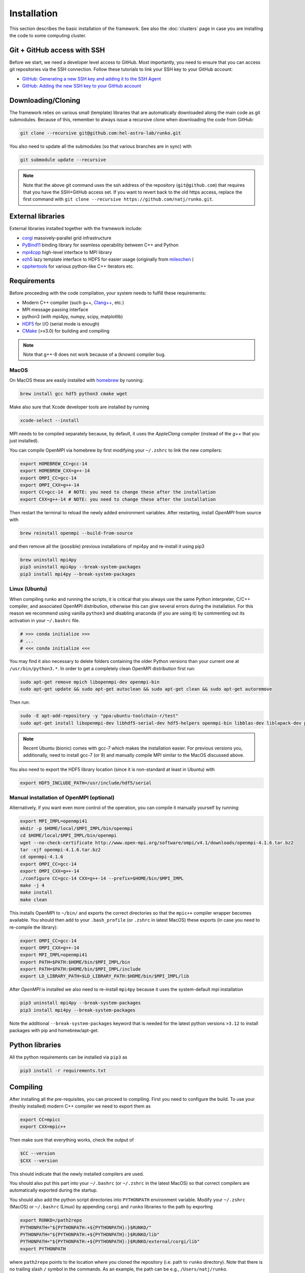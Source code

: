 Installation
############

This section describes the basic installation of the framework. See also the :doc:`clusters` page in case you are installing the code to some computing cluster.


Git + GitHub access with SSH
============================

Before we start, we need a developer level access to GitHub. Most importantly, you need to ensure that you can access git repositories via the SSH connection. Follow these tutorials to link your SSH key to your GitHub account:

* `GitHub: Generating a new SSH key and adding it to the SSH Agent <https://docs.github.com/en/authentication/connecting-to-github-with-ssh/generating-a-new-ssh-key-and-adding-it-to-the-ssh-agent>`_
* `GitHub: Adding the new SSH key to your GitHub account <https://docs.github.com/en/authentication/connecting-to-github-with-ssh/adding-a-new-ssh-key-to-your-github-account>`_


Downloading/Cloning
===================

The framework relies on various small (template) libraries that are automatically downloaded along the main code as git submodules. Because of this, remember to always issue a recursive clone when downloading the code from GitHub:

.. code-block:: bash

   git clone --recursive git@github.com:hel-astro-lab/runko.git

You also need to update all the submodules (so that various branches are in sync) with

.. code-block:: bash

   git submodule update --recursive


.. note::

    Note that the above git command uses the ssh address of the repository (``git@github.com``) that requires that you have the SSH+GitHub access set. If you want to revert back to the old https access, replace the first command with ``git clone --recursive https://github.com/natj/runko.git``.



External libraries
==================

External libraries installed together with the framework include:

* `corgi <https://github.com/natj/corgi>`_ massively-parallel grid infrastructure
* `PyBind11 <https://github.com/pybind/pybind11>`_ binding library for seamless operability between C++ and Python
* `mpi4cpp <https://github.com/natj/mpi4cpp>`_ high-level interface to MPI library
* `ezh5 <https://github.com/natj/ezh5>`_ lazy template interface to HDF5 for easier usage (originally from `mileschen <https://github.com/mileschen360/ezh5>`_ )
* `cppitertools <https://github.com/ryanhaining/cppitertools>`_ for various python-like C++ iterators etc.


Requirements
============

Before proceeding with the code compilation, your system needs to fulfill these requirements:

* Modern C++ compiler (such g++, `Clang++ <https://clang.llvm.org/>`_, etc.)
* MPI message passing interface
* python3 (with mpi4py, numpy, scipy, matplotlib)
* `HDF5 <https://support.hdfgroup.org/HDF5/>`_ for I/O (serial mode is enough)
* `CMake <https://cmake.org/>`_ (>v3.0) for building and compiling


.. note::

    Note that g++-8 does not work because of a (known) compiler bug. 



MacOS
-----

On MacOS these are easily installed with `homebrew <https://brew.sh/>`_ by running:

.. code-block:: bash

   brew install gcc hdf5 python3 cmake wget


Make also sure that Xcode developer tools are installed by running

.. code-block:: bash

   xcode-select --install


MPI needs to be compiled separately because, by default, it uses the `AppleClang` compiler (instead of the `g++` that you just installed).

You can compile OpenMPI via homebrew by first modifying your ``~/.zshrc`` to link the new compilers:

.. code-block:: bash

   export HOMEBREW_CC=gcc-14
   export HOMEBREW_CXX=g++-14
   export OMPI_CC=gcc-14
   export OMPI_CXX=g++-14
   export CC=gcc-14  # NOTE: you need to change these after the installation
   export CXX=g++-14 # NOTE: you need to change these after the installation

Then restart the terminal to reload the newly added environment variables. After restarting, install `OpenMPI` from source with

.. code-block:: bash

    brew reinstall openmpi --build-from-source

and then remove all the (possible) previous installations of mpi4py and re-install it using pip3

.. code-block:: bash

    brew uninstall mpi4py
    pip3 uninstall mpi4py --break-system-packages
    pip3 install mpi4py --break-system-packages



Linux (Ubuntu)
--------------

When compiling runko and running the scripts, it is critical that you always use the same Python interpreter, C/C++ compiler, and associated OpenMPI distribution, otherwise this can give several errors during the installation. For this reason we recommend using vanilla ``python3`` and disabling anaconda (if you are using it) by commenting out its activation in your ``~/.bashrc`` file.

.. code-block:: bash

   # >>> conda initialize >>>
   # ...
   # <<< conda initialize <<<

You may find it also necessary to delete folders containing the older Python versions than your current one at ``/usr/bin/python3.*``. In order to get a completely clean OpenMPI distribution first run:

.. code-block:: bash

   sudo apt-get remove mpich libopenmpi-dev openmpi-bin
   sudo apt-get update && sudo apt-get autoclean && sudo apt-get clean && sudo apt-get autoremove

Then run:

.. code-block:: bash

   sudo -E apt-add-repository -y "ppa:ubuntu-toolchain-r/test"
   sudo apt-get install libopenmpi-dev libhdf5-serial-dev hdf5-helpers openmpi-bin libblas-dev liblapack-dev python3 python3-pip

.. note::

   Recent Ubuntu (bionic) comes with gcc-7 which makes the installation easier. For previous versions you, additionally, need to install gcc-7 (or 9) and manually compile MPI similar to the MacOS discussed above.

You also need to export the HDF5 library location (since it is non-standard at least in Ubuntu) with

.. code-block:: bash

   export HDF5_INCLUDE_PATH=/usr/include/hdf5/serial


Manual installation of OpenMPI (optional)
-----------------------------------------

Alternatively, if you want even more control of the operation, you can compile it manually yourself by running:

.. code-block:: bash

   export MPI_IMPL=openmpi41
   mkdir -p $HOME/local/$MPI_IMPL/bin/openmpi
   cd $HOME/local/$MPI_IMPL/bin/openmpi
   wget --no-check-certificate http://www.open-mpi.org/software/ompi/v4.1/downloads/openmpi-4.1.6.tar.bz2
   tar -xjf openmpi-4.1.6.tar.bz2
   cd openmpi-4.1.6
   export OMPI_CC=gcc-14
   export OMPI_CXX=g++-14
   ./configure CC=gcc-14 CXX=g++-14 --prefix=$HOME/bin/$MPI_IMPL 
   make -j 4
   make install
   make clean


This installs OpenMPI to ``~/bin/`` and exports the correct directories so that the ``mpic++`` compiler wrapper becomes available. You should then add to your ``.bash_profile`` (or ``.zshrc`` in latest MacOS) these exports (in case you need to re-compile the library):

.. code-block:: bash

   export OMPI_CC=gcc-14
   export OMPI_CXX=g++-14
   export MPI_IMPL=openmpi41
   export PATH=$PATH:$HOME/bin/$MPI_IMPL/bin
   export PATH=$PATH:$HOME/bin/$MPI_IMPL/include
   export LD_LIBRARY_PATH=$LD_LIBRARY_PATH:$HOME/bin/$MPI_IMPL/lib


After `OpenMPI` is installed we also need to re-install ``mpi4py`` because it uses the system-default mpi installation

.. code-block:: bash

   pip3 uninstall mpi4py --break-system-packages
   pip3 install mpi4py --break-system-packages


Note the additional ``--break-system-packages`` keyword that is needed for the latest python versions ``>3.12`` to install packages with pip and homebrew/apt-get.


Python libraries
================

All the python requirements can be installed via ``pip3`` as

.. code-block:: bash

   pip3 install -r requirements.txt


Compiling
=========

After installing all the pre-requisites, you can proceed to compiling. First you need to configure the build. To use your (freshly installed) modern C++ compiler we need to export them as 

.. code-block:: bash

   export CC=mpicc
   export CXX=mpic++

Then make sure that everything works, check the output of

.. code-block:: bash

   $CC --version
   $CXX --version

This should indicate that the newly installed compilers are used.

You should also put this part into your ``~/.bashrc`` (or ``~/.zshrc`` in the latest MacOS) so that correct compilers are automatically exported during the startup.

You should also add the python script directories into ``PYTHONPATH`` environment variable. Modify your ``~/.zshrc`` (MacOS) or ``~/.bashrc`` (Linux) by appending ``corgi`` and ``runko`` libraries to the path by exporting

.. code-block:: bash

    export RUNKO=/path2repo
    PYTHONPATH="${PYTHONPATH:+${PYTHONPATH}:}$RUNKO/"
    PYTHONPATH="${PYTHONPATH:+${PYTHONPATH}:}$RUNKO/lib"
    PYTHONPATH="${PYTHONPATH:+${PYTHONPATH}:}$RUNKO/external/corgi/lib"
    export PYTHONPATH

where ``path2repo`` points to the location where you cloned the repository (i.e. path to ``runko`` directory). Note that there is no trailing slash ``/`` symbol in the commands. As an example, the path can be e.g., ``/Users/natj/runko``.


Next we can proceed to compiling the standard version of the code with all the debugging information included. Out-of-source builds are recommended: inside the repository directory, make a new ``build`` directory, go into that, and only then run the CMake configuration commands. This can be done by running (inside ``runko`` directory):

.. code-block:: bash

   mkdir build
   cd build
   cmake ..

And check that `CMake` finishes successfully. After that, you are ready to compile the framework with

.. code-block:: bash

   make

When compiling and linking is finished, CMake runs few automated tests to check that everything is working. You should see a message *"XX tests finished succesfully"* in the end, if the build was successful.


.. note::

    Since the compiling can take quite a while, you can use the multi-core compilation by ``make -j8`` (or whatever number of tasks you want).

Sometimes the tests can fail because the python version is not detected correctly. In this case, you can feed the correct version to the CMake directly via

.. code-block:: bash

   cmake -DPYTHON_EXECUTABLE=$(which python3) ..

which uses the output of ``which python3`` as your default python executable. 



Testing of the new installation
===============================

Runko comes with multiple tests (found in ``runko/tests/``) that are ran after every compilation. In general, if you see "All tests passed.", after the compilation, your installation should be succesfull.

The next step is to run an actual simulation with the code. For that, see the premade projects setups in ``runko/projects/``.



Compiling the faster Release version
===============================

By default, the CMAKE will compile the code in a safe debug mode. This mode includes additional sanity tests during the simulation runtime to ensure proper code behavior. When you are sure that the code works as intended, you can compile the faster release version (with all the tests turned off) with

.. code-block:: bash

   cmake -DCMAKE_BUILD_TYPE=Release -DPYTHON_EXECUTABLE=$(which python3) ..

Note that debugging an undefined code behavior in this mode can be much harder so it is not given as the default option.

